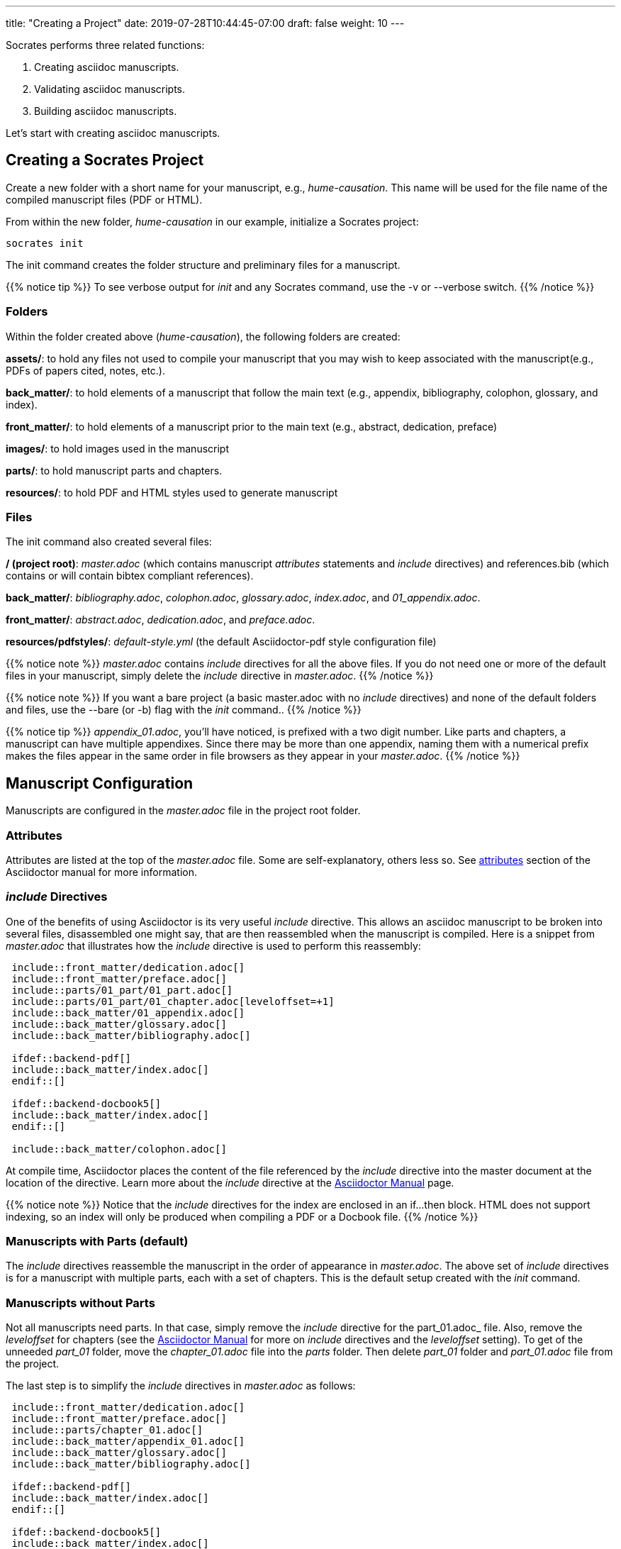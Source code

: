 ---
title: "Creating a Project"
date: 2019-07-28T10:44:45-07:00
draft: false
weight: 10
---

Socrates performs three related functions:

. Creating asciidoc manuscripts.
. Validating asciidoc manuscripts.
. Building asciidoc manuscripts.

Let's start with creating asciidoc manuscripts.

== Creating a Socrates Project

Create a new folder with a short name for your manuscript, e.g., _hume-causation_. This name will be used for the file name of the compiled manuscript files (PDF or HTML).

From within the new folder, _hume-causation_ in our example, initialize a Socrates project:

[source,console]
----
socrates init
----

The init command creates the folder structure and preliminary files for a manuscript.

{{% notice tip %}}
To see verbose output for _init_ and any Socrates command, use the -v or --verbose switch.
{{% /notice %}}

=== Folders

Within the folder created above (_hume-causation_), the following folders are created:

*assets/*: to hold any files not used to compile your manuscript that you may wish to keep associated with the manuscript(e.g., PDFs of papers cited, notes, etc.).

*back_matter/*: to hold elements of a manuscript that follow the main text (e.g., appendix, bibliography, colophon, glossary, and index).

*front_matter/*: to hold elements of a manuscript prior to the main text (e.g., abstract, dedication, preface)
 
*images/*: to hold images used in the manuscript

*parts/*: to hold manuscript parts and chapters.

*resources/*: to hold PDF and HTML styles used to generate manuscript

=== Files

The init command also created several files:

*/ (project root)*: _master.adoc_ (which contains manuscript _attributes_ statements and _include_ directives) and references.bib (which contains or will contain bibtex compliant references).

*back_matter/*: _bibliography.adoc_, _colophon.adoc_, _glossary.adoc_, _index.adoc_, and _01_appendix.adoc_.

*front_matter/*: _abstract.adoc_, _dedication.adoc_, and _preface.adoc_.

*resources/pdfstyles/*: _default-style.yml_ (the default Asciidoctor-pdf style configuration file)

{{% notice note %}}
_master.adoc_ contains _include_ directives for all the above files. If you do not need one or more of the default files in your manuscript, simply delete the _include_ directive in _master.adoc_. 
{{% /notice %}}

{{% notice note %}}
If you want a bare project (a basic master.adoc with no _include_ directives) and none of the default folders and files, use the --bare (or -b) flag with the _init_ command..
{{% /notice %}}

{{% notice tip %}}
_appendix_01.adoc_, you'll have noticed, is prefixed with a two digit number. Like parts and chapters, a manuscript can have multiple appendixes. Since there may be more than one appendix, naming them with a numerical prefix makes the files appear in the same order in file browsers as they appear in your _master.adoc_. 
{{% /notice %}}

== Manuscript Configuration

Manuscripts are configured in the _master.adoc_ file in the project root folder.

=== Attributes

Attributes are listed at the top of the _master.adoc_ file. Some are self-explanatory, others less so. See https://asciidoctor.org/docs/user-manual/#attributes[attributes] section of the Asciidoctor manual for more information.

=== _include_ Directives

One of the benefits of using Asciidoctor is its very useful _include_ directive. This allows an asciidoc manuscript to be broken into several files, disassembled one might say, that are then reassembled when the manuscript is compiled. Here is a snippet from _master.adoc_ that illustrates how the _include_ directive is used to perform this reassembly:

[source,console]
....
 include::front_matter/dedication.adoc[]
 include::front_matter/preface.adoc[]
 include::parts/01_part/01_part.adoc[]
 include::parts/01_part/01_chapter.adoc[leveloffset=+1]
 include::back_matter/01_appendix.adoc[]
 include::back_matter/glossary.adoc[]
 include::back_matter/bibliography.adoc[]

 ifdef::backend-pdf[]
 include::back_matter/index.adoc[]
 endif::[]

 ifdef::backend-docbook5[]
 include::back_matter/index.adoc[]
 endif::[]

 include::back_matter/colophon.adoc[]
....

At compile time, Asciidoctor places the content of the file referenced by the _include_ directive into the master document at the location of the directive. Learn more about the _include_ directive at the https://asciidoctor.org/docs/user-manual/#include-partitioning[Asciidoctor Manual] page.

{{% notice note %}} 
Notice that the _include_ directives for the index are enclosed in an if...then block. HTML does not support indexing, so an index will only be produced when compiling a PDF or a Docbook file.
{{% /notice %}}

=== Manuscripts with Parts (default)

The _include_ directives reassemble the manuscript in the order of appearance in _master.adoc_. The above set of _include_ directives is for a manuscript with multiple parts, each with a set of chapters. This is the default setup created with the _init_ command.

=== Manuscripts without Parts 

Not all manuscripts need parts. In that case, simply remove the _include_ directive for the part_01.adoc_ file. Also, remove the _leveloffset_ for chapters (see the https://asciidoctor.org/docs/user-manual/#include-partitioning[Asciidoctor Manual] for more on _include_ directives and the _leveloffset_ setting). To get of the unneeded _part_01_ folder, move the _chapter_01.adoc_ file into the _parts_ folder. Then delete _part_01_ folder and _part_01.adoc_ file from the project. 

The last step is to simplify the _include_ directives in _master.adoc_ as follows:

[source,console]
....
 include::front_matter/dedication.adoc[]
 include::front_matter/preface.adoc[]
 include::parts/chapter_01.adoc[]
 include::back_matter/appendix_01.adoc[]
 include::back_matter/glossary.adoc[]
 include::back_matter/bibliography.adoc[]

 ifdef::backend-pdf[]
 include::back_matter/index.adoc[]
 endif::[]

 ifdef::backend-docbook5[]
 include::back_matter/index.adoc[]
 endif::[]

 include::back_matter/colophon.adoc[]
....

=== Organize as You Wish

There is no reason why you need to use the folder and file structure of the _init_ project. It is a mere suggested structure. 

The only requirement for Socrates to validate and build asciidoc manuscripts (whether a single file or multiple nested files linked together by numerous include statements) is for the entry asciidoc file is called _master.adoc_.

If you do not want care for the default folder and file structure, delete everything but _master.adoc_ and remove all the _include_ directives in _master.adoc_.




